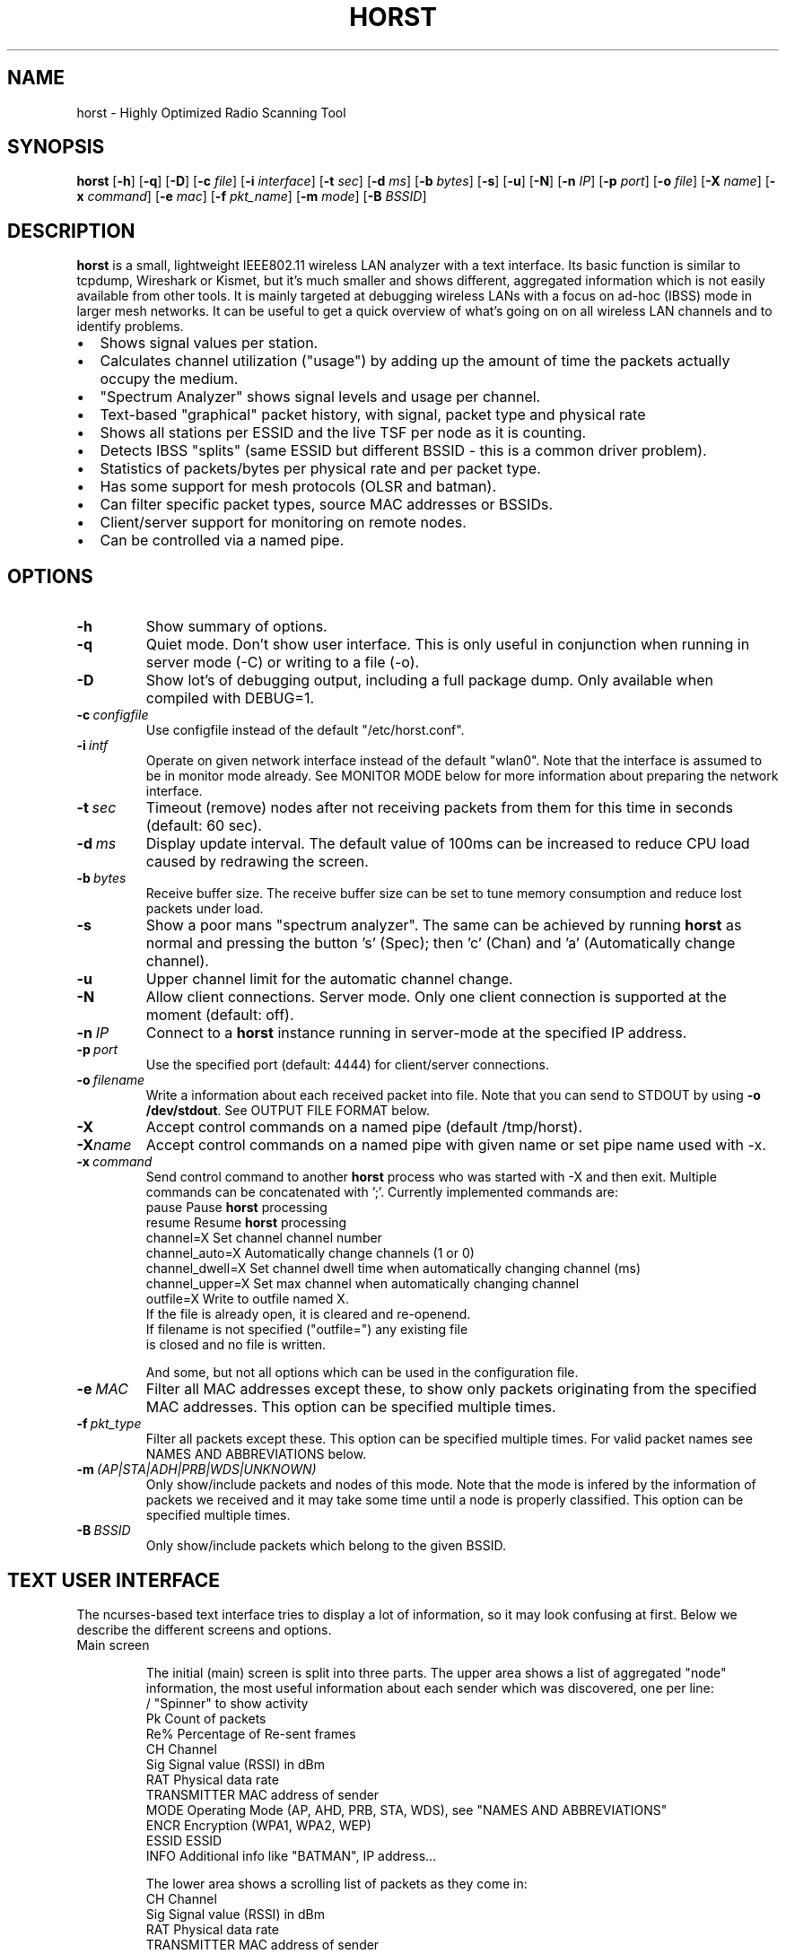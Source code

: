 .\"                                      Hey, EMACS: -*- nroff -*-
.\" First parameter, NAME, should be all caps
.\" Second parameter, SECTION, should be 1-8, maybe w/ subsection
.\" other parameters are allowed: see man(7), man(1)
.TH HORST 8 "September 23, 2014"
.\" Please adjust this date whenever revising the manpage.
.SH NAME
horst \- Highly Optimized Radio Scanning Tool
.SH SYNOPSIS
.B horst
.RB [\| \-h \|]
.RB [\| \-q \|]
.RB [\| \-D \|]
.RB [\| \-c 
.IR file \|] 
.RB [\| \-i 
.IR interface \|] 
.RB [\| \-t
.IR sec \|] 
.RB [\| \-d
.IR ms \|] 
.RB [\| \-b
.IR bytes \|]
.RB [\| \-s \|] 
.RB [\| \-u \|]
.RB [\| \-N \|] 
.RB [\| \-n
.IR IP \|] 
.RB [\| \-p
.IR port \|]
.RB [\| \-o
.IR file \|] 
.RB [\| \-X
.IR name \|]
.RB [\| \-x
.IR command \|]
.RB [\| \-e
.IR mac \|] 
.RB [\| \-f
.IR pkt_name \|] 
.RB [\| \-m
.IR mode \|] 
.RB [\| \-B
.IR BSSID \|] 

.SH DESCRIPTION
\fBhorst\fP is a small, lightweight IEEE802.11 wireless LAN analyzer
with a text interface. Its basic function is similar to tcpdump,
Wireshark or Kismet, but it's much smaller and shows different,
aggregated information which is not easily available from other
tools. It is mainly targeted at debugging wireless LANs with a focus
on ad\-hoc (IBSS) mode in larger mesh networks. It can be useful to get
a quick overview of what's going on on all wireless LAN channels and
to identify problems.
.IP \[bu] 2
Shows signal values per station.
.IP \[bu] 2
Calculates channel utilization ("usage") by adding up the amount of time the packets actually occupy the medium.
.IP \[bu] 2
"Spectrum Analyzer" shows signal levels and usage per channel.
.IP \[bu] 2
Text-based "graphical" packet history, with signal, packet type and physical rate
.IP \[bu] 2
Shows all stations per ESSID and the live TSF per node as it is counting.
.IP \[bu] 2
Detects IBSS "splits" (same ESSID but different BSSID \- this  is a common driver problem).
.IP \[bu] 2
Statistics of packets/bytes per physical rate and per packet type.
.IP \[bu] 2
Has some support for mesh protocols (OLSR and batman).
.IP \[bu] 2
Can filter specific packet types, source MAC addresses or BSSIDs.
.IP \[bu] 2
Client/server support for monitoring on remote nodes.
.IP \[bu] 2
Can be controlled via a named pipe.


.SH OPTIONS
.TP
.BI \-h
Show summary of options.
.TP
.BI \-q
Quiet mode. Don't show user interface. This is only useful in conjunction when running in server mode (\-C) or writing to a file (\-o).
.TP
.BI \-D
Show lot's of debugging output, including a full package dump. Only available when compiled with DEBUG=1.
.TP
.BI \-c\  configfile
Use configfile instead of the default "/etc/horst.conf".
.TP
.BI \-i\  intf
Operate on given network interface instead of the default "wlan0". Note that the interface is assumed to be in monitor mode already. See MONITOR MODE below for more information about preparing the network interface.
.TP
.BI \-t\  sec
Timeout (remove) nodes after not receiving packets from them for this time in seconds (default: 60 sec).
.TP
.BI \-d\  ms
Display update interval. The default value of 100ms can be increased to reduce CPU load caused by redrawing the screen.
.TP
.BI \-b\  bytes
Receive buffer size. The receive buffer size can be set to tune memory consumption and reduce lost packets under load.
.TP
.BI \-s
Show a poor mans "spectrum analyzer". The same can be achieved by running \fBhorst\fP as normal and pressing the button 's' (Spec); then 'c' (Chan) and 'a' (Automatically change channel).
.TP
.BI \-u
Upper channel limit for the automatic channel change.
.TP
.BI \-N
Allow client connections. Server mode. Only one client connection is supported at the moment (default: off).
.TP
.BI \-n\  IP
Connect to a \fBhorst\fP instance running in server-mode at the specified IP address.
.TP
.BI \-p\  port
Use the specified port (default: 4444) for client/server connections.
.TP
.BI \-o\  filename
Write a information about each received packet into file. Note that you can send to STDOUT by using \fB-o /dev/stdout\fP. See OUTPUT FILE FORMAT below. 
.TP
.BI \-X
Accept control commands on a named pipe (default /tmp/horst).
.TP
.BI "\-X"name
Accept control commands on a named pipe with given name or set pipe name used with -x.
.TP
.BI \-x\  command
Send control command to another \fBhorst\fP process who was started with -X and then exit. Multiple commands can be concatenated with ';'. Currently implemented commands are:
    pause              Pause \fBhorst\fP processing
    resume             Resume \fBhorst\fP processing
    channel=X          Set channel channel number
    channel_auto=X     Automatically change channels (1 or 0)
    channel_dwell=X    Set channel dwell time when automatically changing channel (ms)
    channel_upper=X    Set max channel when automatically changing channel
    outfile=X          Write to outfile named X.
                       If the file is already open, it is cleared and re-openend.
                       If filename is not specified ("outfile=") any existing file
                       is closed and no file is written.

    And some, but not all options which can be used in the configuration file.

.TP
.BI \-e\  MAC
Filter all MAC addresses except these, to show only packets originating from the specified MAC addresses. This option can be specified multiple times.
.TP
.BI \-f\  pkt_type
Filter all packets except these. This option can be specified multiple times. For valid packet names see NAMES AND ABBREVIATIONS below.
.TP
.BI \-m\  (AP|STA|ADH|PRB|WDS|UNKNOWN)
Only show/include packets and nodes of this mode. Note that the mode is infered by the information of packets we received and it may take some time until a node is properly classified. This option can be specified multiple times.
.TP
.BI \-B\  BSSID
Only show/include packets which belong to the given BSSID.


.SH TEXT USER INTERFACE

The ncurses-based text interface tries to display a lot of information, so it may look confusing at first. Below we describe the different screens and options.

.TP
Main screen

The initial (main) screen is split into three parts. The upper area shows a list of aggregated "node" information, the most useful information about each sender which was discovered, one per line:
        /             "Spinner" to show activity
        Pk            Count of packets
        Re%           Percentage of Re-sent frames
        CH            Channel
        Sig           Signal value (RSSI) in dBm
        RAT           Physical data rate
        TRANSMITTER   MAC address of sender
        MODE          Operating Mode (AP, AHD, PRB, STA, WDS), see "NAMES AND ABBREVIATIONS"
        ENCR          Encryption (WPA1, WPA2, WEP)
        ESSID         ESSID
        INFO          Additional info like "BATMAN", IP address...

The lower area shows a scrolling list of packets as they come in:
        CH            Channel
        Sig           Signal value (RSSI) in dBm
        RAT           Physical data rate
        TRANSMITTER   MAC address of sender
        BSSID         BSSID
        TYPE          Packet type, see "NAMES AND ABBREVIATIONS"
        INFO          Additional info like ESSID, TFS, IP address...

The lower right box shows bar graphs for:
        Signal        of last received packet in green
        bps           Bits per second of all received packets
        Usage         Percentage of channel use

The lower edge is the menu and status bar, it shows which keys to press for other screens. The status shows ">" when \fBhorst\fP is running or "=" when it is paused, then "F" when any kind of filter is active, the Channel, the monitor interface in use and the time.

.TP
Pause ('p' or <space>)

Can be used to pause/resume \fBhorst\fP. When \fBhorst\fP is paused it will loose packets received in the mean time.

.TP
Reset ('r')

Clears all history and aggregated statistical data.

.TP
History ('h')

The history screen scrolls from right to left and shows a bar for each packet indicating the signal level. In the line below that, the packet type is indicated by one character (See NAMES AND ABBREVIATIONS below) and the rough physical data rate is indicated below that in blue.

.TP
ESSID ('e')

The ESSID screen groups information by ESSID and shows the mode (AP, IBSS), the MAC address of the sender, the BSSID, the TSF, the beacon interval, the channel, the signal, a "W" when encrytoion is used and the IP address if known.

.TP
Statistics ('a')

The statistics screen groups packets by physical rate and by packet type and shows other kinds of aggregated and statistical information based on packets.

.TP
Spectrum Analyzer ('s')

The "poor mans spectrum analyzer" screen is only really useful when \fBhorst\fP is started with the -s option or the "Automatically change channel" option is selected in the "Chan" settings.

It shows the available channels horizontally and vertical bars for each channel:

        Signal          in green
        Physical rate   in blue
        Channel usage   in orange/brown

By pressing the 'n' key, the display can be changed to show only the average signal level on each channel and the last 4 digits of the MAC address of the individual nodes at the level (height) they were received. This can give a quick graphical overview of the distance of nodes.

.TP
Filters ('f')

This configuration dialog can be used to define the active filters.

.TP
Channel Settings ('c')

This configuration dialog can be used to change the channel changing behaviour of \fBhorst\fP or to change to a different channel manually.

.TP
Sort ('o')

Only active in the main screen, can be used to sort the node list in the upper area by Signal, Time, BSSID or Channel.


.SH NAMES AND ABBREVIATIONS

.TP
802.11 standard frames

 Management frames:
 a    ASOCRQ    Association request
 A    ASOCRP    Associaion response
 a    REASRQ    Reassociation request
 A    REASRP    Reassociation response
 p    PROBRQ    Probe request
 P    PROBRP    Probe response
 T    TIMING    Timing Advertisement
 B    BEACON    Beacon
 t    ATIM      ATIM
 D    DISASC    Disassociation
 u    AUTH      Authentication
 U    DEAUTH    Deauthentication
 C    ACTION    Action
 c    ACTNOA    Action No Ack

 Control frames:
 w    CTWRAP    Control Wrapper
 b    BACKRQ    Block Ack Request
 B    BACK      Block Ack
 s    PSPOLL    PS-Poll
 R    RTS       RTS
 C    CTS       CTS
 K    ACK       ACK
 f    CFEND     CF-End
 f    CFENDK    CF-End + CF-Ack

 Data frames:
 D    DATA      Data
 F    DCFACK    Data + CF-Ack
 F    DCFPLL    Data + CF-Poll
 F    DCFKPL    Data + CF-Ack + CF-Poll
 n    NULL      Null (no data)
 f    CFACK     CF-Ack (no data)
 f    CFPOLL    CF-Poll (no data)
 f    CFCKPL    CF-Ack + CF-Poll (no data)
 Q    QDATA     QoS Data
 F    QDCFCK    QoS Data + CF-Ack
 F    QDCFPL    QoS Data + CF-Poll
 F    QDCFKP    QoS Data + CF-Ack + CF-Poll
 N    QDNULL    QoS Null (no data)
 f    QCFPLL    QoS CF-Poll (no data)
 f    QCFKPL    QoS CF-Ack + CF-Poll (no data)

 *    BADFCS    Bad frame checksum

.TP
Packet types
Similar to 802.11 frames above but higher level and as a bit field (types can overlap, e.g. DATA + IP) and including more information, like IP, ARP, BATMAN, OLSR...

 CTRL        0x000001    WLAN Control frame
 MGMT        0x000002    WLAN Management frame
 DATA        0x000004    WLAN Data frame
 BADFCS      0x000008    WLAN frame checksum (FCS) bad
 BEACON      0x000010    WLAN beacon frame
 PROBE       0x000020    WLAN probe request or response
 ASSOC       0x000040    WLAN associaction request/response frame
 AUTH        0x000080    WLAN authentication frame
 RTSCTS      0x000100    WLAN RTS or CTS
 ACK         0x000200    WLAN ACK or BlockACK
 NULL        0x000400    WLAN NULL Data frame
 QDATA       0x000800    WLAN QoS Data frame (WME/WMM)
 ARP         0x001000    ARP packet
 IP          0x002000    IP packet
 ICMP        0x004000    IP ICMP packet
 UDP         0x008000    IP UDP
 TCP         0x010000    IP TCP
 OLSR        0x020000    OLSR protocol
 BATMAN      0x040000    BATMAND Layer3 or BATMAN-ADV Layer 2 frame
 MESHZ       0x080000    MeshCruzer protocol

.TP
Operating modes
Bit field of operating mode type which is infered from received packets. Modes may overlap, i.e. it is common to see STA and PRB at the same time.

 AP          0x01        Access Point (AP)
 ADH         0x02        Ad-hoc node
 STA         0x04        Station (AP client)
 PRB         0x08        Sent PROBE requests
 WDS         0x10        WDS or 4 Address frames
 UNKNOWN     0x20        Unknown e.g. RTS/CTS or ACK


.SH MONITOR MODE

\fBhorst\fP should work with any wireleass LAN card and driver which supports monitor mode, with either "prism2" or "radiotap" headers. This includes most modern mac80211-based drivers.

You have to put your card in monitor mode and set the channel manually before
you start \fBhorst\fP. Usually this has to be done as root.

Note that depending on the wireless driver capabilities and versions, signal values and ranges may be different. Also, if the monitor interface is added to an existing interface, the driver does not allow the channel to be changed. 

.TP
Using iw:
.nf
iw wlan0 interface add mon0 type monitor

or

sudo iw wlan1 set type monitor
sudo iw wlan1 set channel 6 

.fi

.TP
Using iwconfig:
.nf
iwconfig wlan0 mode monitor
iwconfig wlan0 channel 1
ifconfig wlan0 up
.fi

.TP
Using madwifi:
wlanconfig wlan0 create wlandev wifi0 wlanmode monitor

.TP
Using hostap:
.nf
iwconfig wlan0 mode monitor
iwpriv wlan0 monitor_type 1
.fi


.SH OUTPUT FILE FORMAT

The format of the output file (-o flag) is a comma separated list of the following fields in the following order, one packet each line.

.TP
packet_type
802.11 MAC packet type name as defined in the section "NAMES AND ABBREVIATIONS".
.TP
wlan_src
Source MAC address
.TP
wlan_dst
Destination MAC address
.TP
wlan_bssid
BSSID
.TP
pkt_types
Higher level packet name as defined in section "NAMES AND ABBREVIATIONS".
.TP
phy_signal
Signal strength in dBm
.TP
phy_noise
Noise in dBm (always 0)
.TP
phy_snr
Signal to Noise ratio in dB (always 0, redundant)
.TP
wlan_len
Packet length (MAC)
.TP
phy_rate
Physical data rate
.TP
phy_freq
Received while tuned to this frequency.
.TP
wlan_tsf
TFS timer value
.TP
wlan_essid
ESSID, network name
.TP
wlan_mode
Operating modes as defined in "NAMES AND ABBREVIATIONS".
.TP
wlan_channel
Channel number
.TP
wlan_wep
Encryption in use
.TP
wlan_wpa
WPA1 Encryption in use
.TP
wlan_rsn
RSN (WPA2) Encryption in use
.TP
ip_src
IP source address (if available)
.TP
ip_dst
IP destionation address (if available)
.TP
olsr_type
OLSR message type (if applicable)
.TP
olsr_neigh
OLSR number of neighbours (if applicable)


.SH SEE ALSO
.BR tcpdump (1),
.BR wireshark (1),
.BR kismet (1),
.BR README,
.BI http://br1.einfach.org/tech/horst


.SH AUTHOR
\fBhorst\fP was written by Bruno Randolf <br1@einfach.org>.
.PP
This manual page was written by Antoine Beaupré <anarcat@debian.org>,
for the Debian project (and may be used by others).

